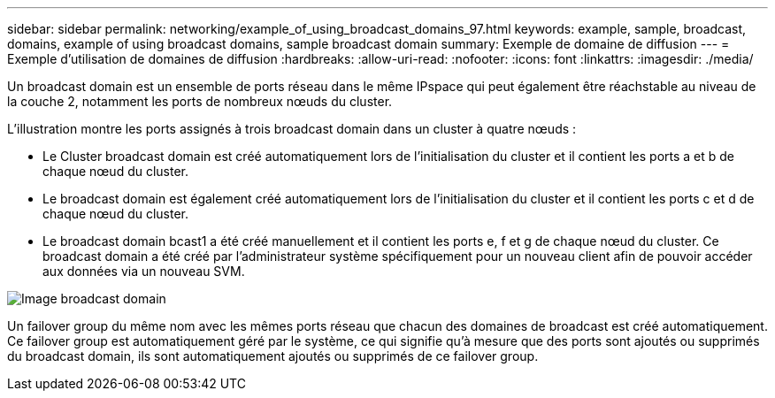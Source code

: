 ---
sidebar: sidebar 
permalink: networking/example_of_using_broadcast_domains_97.html 
keywords: example, sample, broadcast, domains, example of using broadcast domains, sample broadcast domain 
summary: Exemple de domaine de diffusion 
---
= Exemple d'utilisation de domaines de diffusion
:hardbreaks:
:allow-uri-read: 
:nofooter: 
:icons: font
:linkattrs: 
:imagesdir: ./media/


[role="lead"]
Un broadcast domain est un ensemble de ports réseau dans le même IPspace qui peut également être réachstable au niveau de la couche 2, notamment les ports de nombreux nœuds du cluster.

L'illustration montre les ports assignés à trois broadcast domain dans un cluster à quatre nœuds :

* Le Cluster broadcast domain est créé automatiquement lors de l'initialisation du cluster et il contient les ports a et b de chaque nœud du cluster.
* Le broadcast domain est également créé automatiquement lors de l'initialisation du cluster et il contient les ports c et d de chaque nœud du cluster.
* Le broadcast domain bcast1 a été créé manuellement et il contient les ports e, f et g de chaque nœud du cluster.
Ce broadcast domain a été créé par l'administrateur système spécifiquement pour un nouveau client afin de pouvoir accéder aux données via un nouveau SVM.


image:Broadcast_Domains2.png["Image broadcast domain"]

Un failover group du même nom avec les mêmes ports réseau que chacun des domaines de broadcast est créé automatiquement. Ce failover group est automatiquement géré par le système, ce qui signifie qu'à mesure que des ports sont ajoutés ou supprimés du broadcast domain, ils sont automatiquement ajoutés ou supprimés de ce failover group.
